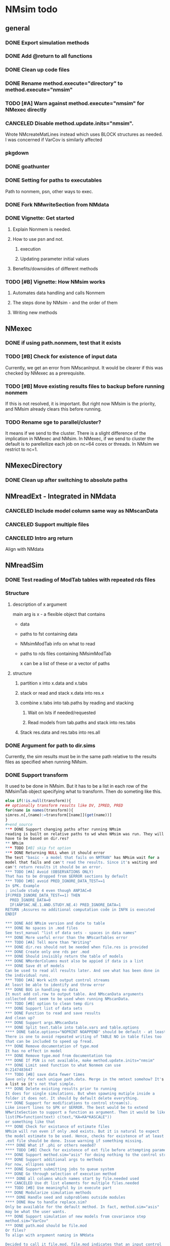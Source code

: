 #+PROPERTY: LOGGING nil
* NMsim todo
** general

*** DONE Export simulation methods
*** DONE Add @return to all functions

*** DONE Clean up code files

*** DONE Rename method.execute="directory" to method.execute="nmsim"

*** TODO [#A] Warn against method.execute="nmsim" for NMexec directly

*** CANCELED Disable method.update.inits="nmsim". 
Wrote NMcreateMatLines instead which uses BLOCK structures as
needed. I was concerned if VarCov is similarly affected
*** pkgdown

*** DONE goathunter
*** DONE Setting for paths to executables
Path to nonmem, psn, other ways to exec.

*** DONE Fork NMwriteSection from NMdata

*** DONE Vignette: Get started

**** Explain Nonmem is needed.

**** How to use psn and not.

***** execution

***** Updating parameter initial values

**** Benefits/downsides of different methods

*** TODO [#B] Vignette: How NMsim works

**** Automates data handling and calls Nonmem

**** The steps done by NMsim - and the order of them

**** Writing new methods

** NMexec

*** DONE if using path.nonmem, test that it exists
*** TODO [#B] Check for existence of input data
Currently, we get an error from NMscanInput. It would be clearer if
this was checked by NMexec as a prerequisite.
*** TODO [#B] Move existing results files to backup before running nonmem
If this is not resolved, it is important. But right now NMsim is the
priority, and NMsim already clears this before running.
*** TODO Rename sge to parallel/cluster?
It means if we send to the cluster. There is a slight difference of
the implication in NMexec and NMsim. In NMexec, if we send to cluster
the default is to parellellize each job on nc=64 cores or threads. In
NMsim we restrict to nc=1.
** NMexecDirectory
*** DONE Clean up after switching to absolute paths
** NMreadExt - Integrated in NMdata
*** CANCELED Include model column same way as NMscanData
*** CANCELED Support multiple files
*** CANCELED Intro arg return
Align with NMdata
** NMreadSim
*** DONE Test reading of ModTab tables with repeated rds files
*** Structure
**** description of x argument
main arg is x - a flexible object that contains
- data
- paths to fst containing data
- NMsimModTab info on what to read
- paths to rds files containing NMsimModTab

  x can be a list of these or a vector of paths
**** structure
***** partition x into x.data and x.tabs
***** stack or read and stack x.data into res.x
***** combine x.tabs into tab.paths by reading and stacking
****** Wait on lsts if needed/requested
****** Read models from tab.paths and stack into res.tabs
***** Stack res.data and res.tabs into res.all

*** DONE Argument for path to dir.sims
Currently, the sim results must be in the same path relative to the
results files as specified when running NMsim.
*** DONE Support transform
It used to be done in NMsim. But it has to be a list in each row of
the NMsimTab object specifying what to transform. Then do someting
like this.

#+begin_src R
else if(!is.null(transform)){
## optionally transform results like DV, IPRED, PRED
for(name in names(transform)){
simres.n[,(name):=transform[[name]](get(name))]
}
#+end_source
*** DONE Support changing paths after running NMsim
reading is built on relative paths to wd when NMsim was run. They will
have to be based on dir.res?
** NMsim
*** TODO [#B] skip fst option
*** DONE Returning NULL when it should error
The test "basic - a model that fails on NMTRAN" has NMsim wait for a
model that fails and can't read the results. Since it's waiting and
can't return results it should be an error.
*** TODO [#A] Avoid (OBSERVATIONS ONLY)
That has to be dropped from $ERROR sections by default
*** TODO [#B] avoid PRED_IGNORE_DATA_TEST==1
In $PK. Example
; include study 4 even though ANP3AC=0
IF(PRED_IGNORE_DATA_TEST==1) THEN
  PRED_IGNORE_DATA=0
  IF(ANP3AC.NE.1.AND.STUDY.NE.4) PRED_IGNORE_DATA=1
RETURN ;Assures no additional computation code in INFN is executed
ENDIF

*** DONE Add NMsim version and date to table
*** DONE No spaces in .mod files
See test_manual "list of data sets - spaces in data names"
*** DONE More useful error than the NMscanTables error
*** TODO [#A] Tell more than "Writing"
*** DONE dir.res should not be needed when file.res is provided
*** DONE Create only one rds per .mod
*** DONE Should invisibly return the table of models
*** DONE NMorderColumns must also be appied if data is a list
*** DONE Save dt of models
Can be used to read all results later. And see what has been done in
the individual runs.
*** TODO [#A] Work with output control streams
At least be able to identify and throw error
*** DONE BUG in handling no data
It must add col.row to output table. And NMscanData arguments
collected dont seem to be used when running NMscanData.
*** TODO [#B] option to clean temp dirs
*** DONE Support list of data sets
*** DONE Function to read and save results
And clean up?
*** DONE Support args.NMscanData 
*** DONE Split text.table into table.vars and table.options
**** DONE table.options="NOPRINT NOAPPEND" should be default - at least
There is one to avoid repeated writing of TABLE NO in table files too
that can be included to speed up fread.
*** DONE Remove documentation of type.mod
It has no effect in model
*** DONE Remove type.mod from documentation too
*** DONE If PSN is not available, make method.update.inits="nmsim"
*** DONE Limit seed function to what Nonmem can use
0:2147483647
*** TODO [#B] save data fewer times
Save only for each unique path.data. Merge in the nmtext somehow? It's
a list so it's not that simple.
*** DONE Delete existing results prior to running
It does for single simulations. But when spawning mutiple inside a
folder it does not. It should by default delete everything.
*** DONE Support for modifications to control stream(s).
Like insert lines to $PK or $ERROR. The best would be to extend
NMwriteSection to support a function as argument. Then it would be like
list(PK=function(text) c(text,"KA=KA*KASCALE"))
or something like that
*** DONE Check for existance of estimate files
NMsim will run even if only .mod exists. But it is natural to expect
the model estimate to be used. Hence, checks for existence of at least
.ext file should be done. Issue warning if something missing. 
**** DONE What if .phi or others needed?
**** TODO [#B] Check for existence of ext file before attempting parameter initial vals update
*** DONE Support method.sim="asis" for doing nothing to the control stream.
*** DONE Support additional args to methods
For now, ellipses used
*** DONE Support submitting jobs to queue system
*** DONE Go through selection of execution method
**** DONE all columns which names start by file.needed used
*** CANCELED Use dt list elements for multiple files.needed
*** TODO [#B] Use meaningful by in execute part
*** DONE Modularize simulation methods
**** DONE Handle seed and subproblems outside modules
**** DONE How to handle replace.sim?
Only be available for the default method. In fact, method.sim="asis"
may be what the user wants.
*** DONE Support simulation of new models from covariance step
method.sim="VarCov"
*** DONE path.mod should be file.mod
Or files?
To align with argument naming in NMdata

Decided to call it file.mod. file.mod indicates that an input control
stream is wanted. For NMscanData, files makes sense because it will
work on both input and output control streams.
*** DONE If path.nonmem is not supplied, use psn?
*** TODO [#B] Fix broken reuse.results
**** DONE First step is to just trust saved results and read them if reuse.results=TRUE.
If not, just return a vector of rds files.
*** DONE Reduce number of needed arguments
**** DONE seed
**** DONE suffix.sim
*** DONE Use NMdataConf for dir.psn and path.nonmem
*** DONE reuse.results should not depend on itself
*** DONE Create simulations dir if create.dir=TRUE
If not, throw error if dir.sim does not exist
*** DONE Support non-data.table workflows
**** DONE use NMdata's as.fun
*** DONE Rename type.input to type.mod
*** TODO [#B] Revise input data paths
Currently, NMsimData... goes together with NMsim....  It would be
better for svn if the first part of the filenames were aligned. Also,
do we need to archive input data as _input as well in this case?
**** DONE should _input.rds be read by NMsim?
Now it should use the archived input
*** DONE Test if control stream exists
The error used to come from NMextractDataFile which is not intuitive
to the user. Now a check is included in both NMexec and NMsim.
*** DONE support multiple models
*** DONE arg for transformation of sim results
*** DONE Arg to control whether simulation is run
sometimes one may want to do a different simulation than the
standard - say with PSN sse. In that case one still want the sim to be
configured but not run.
*** DONE Support abbreviations
$COV $COVARIANCE $EST $ESTIMATION $SIM $SIMULATION

Maybe this should be done in NMwriteSection/NMreadSection instead.
*** DONE Support using a ready-made sim model
No modifications needed to control stream except $INPUT and $TABLE
*** DONE Improve reuse.results
to method to compare all arguments to what's on file

The implementation compares all explicitly given arguments. E.g. if
a=1 by default and it was explicitly given in previous run but not in
the new one, it will be a difference.
*** DONE Support multiple $TABLE blocks

** VPC sims - no new method needed
*** DONE By default, reuse $INPUT and $DATA sections, with updated data path
Normally, one would simply reuse the estimation input data set for this
*** DONE NMsim needs to not handle $DATA section if data=NULL
**** NMscanData should ideally merge.by.row to allow for custom IGN/ACCEPT statements
But what if there is no row counter in input data? Read data, add a
row counter and otherwise resave data without any modifications. Add
row counter in $INPUT.

Or we read and write data applying filters? But that has limitations
to what filters are supported.
*** Use NMsim_default for VPC's
The vpc sim is about sim of the orig dataset with SUBPROBLEM
** NMsim_typical
*** TODO [#C] Use $ETAS rather than $OMEGA
Just repeat 0 for as many ETAS as used
$ETAS 0 0 0 
https://nmhelp.tingjieguo.com/$etasphis.htm
** NMsim_VarCov
*** DONE Issue with varCov for n=1 repetitions.
As if submodel structure does not support n=1. For now, just give an
error to avoid some weird message.
** NMcreateDoses
*** TODO Wrong replicates in some cases
this is supposed to return 4 doses, not 8
#+begin_src R
dt.amt.13 <- data.table(DOSE1=c(100))[,AMT:=DOSE1*1000]
dt.time.13 <- data.table(TIME=c(0,288,0,432),trtp=rep(c("VX-548 - VX-548 + Omeprazole","VX-548 - VX-548 + Rifampin"),each=2))
dt.dos.13 <- NMcreateDoses(TIME=dt.time.13,AMT=dt.amt.13)
dt.dos.13[,ID:=NULL]
#+end_src
*** TODO No CMT by default?
Not all models use CMT so it shouldnt be required
*** TODO II/ADDL should only be applied to last event.
addl.lastonly argument?
*** TODO [#B] TIME must be full length
## NMcreateDoses(TIME=c(0,1,4),AMT=c(2,1,4,2))
## NMcreateDoses(TIME=c(0,1,4),AMT=c(2,1,4,2),CMT=1)

*** TODO No NA's should be allowed anywhere? Or?
*** TODO if a cov is found in multiple arguments, it must span same values

*** DONE Should CMT have a default? Or be required?
For now, required

*** TODO avoid hard coding variable names

*** TODO N is another arg
If ID not in covs, everything is replicated. It can be a data.table
too, meaning that we replicate within covariates. Maybe we have to be
able to use a known set of ID's and covs? Or use ID?
@param ID ID's to replicate for. Default is 1. Use NULL to omit.

** addEVID2

*** DONE Argument to set EVID value
*** TODO Order the same way as NMdata::addTAPD?
currently, addEVID2 does not order rows after adding simulation records
** plain nonmem run
*** DONE Create dir, Copy files into it
Called NMexecDirectory
** DONE NMupdateInitsFix
New function that fixes THETA, OMEGA, SIGMA based on ext.
With this, there is no dependency on PSN 
** Residual variability with nonmem
IF (ICALL.EQ.4) THEN
DV=Y
ENDIF
** addResidVar
*** DONE Make sure data is not edited
*** DONE col.ipre and col.iprevar
*** TODO Support custom errors functions
